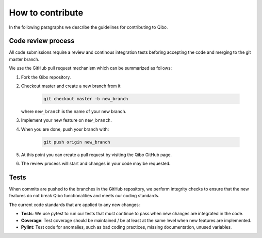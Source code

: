 How to contribute
=================

In the following paragraphs we describe the guidelines for contributing to Qibo.

Code review process
-------------------

All code submissions require a review and continous integration tests
beforing accepting the code and merging to the git master branch.

We use the GitHub pull request mechanism which can be summarized as follows:

1. Fork the Qibo repository.

2. Checkout master and create a new branch from it

    .. code-block::

        git checkout master -b new_branch

   where ``new_branch`` is the name of your new branch.

3. Implement your new feature on ``new_branch``.

4. When you are done, push your branch with:

    .. code-block::

        git push origin new_branch

5. At this point you can create a pull request by visiting the Qibo GitHub page.

6. The review process will start and changes in your code may be requested.

Tests
-----

When commits are pushed to the branches in the GitHub repository,
we perform integrity checks to ensure that the new features do
not break Qibo functionalities and meets our coding standards.

The current code standards that are applied to any new changes:

- **Tests**: We use pytest to run our tests that must continue to pass when new changes are integrated in the code.
- **Coverage**: Test coverage should be maintained / be at least at the same level when new features are implemented.
- **Pylint**: Test code for anomalies, such as bad coding practices, missing documentation, unused variables.